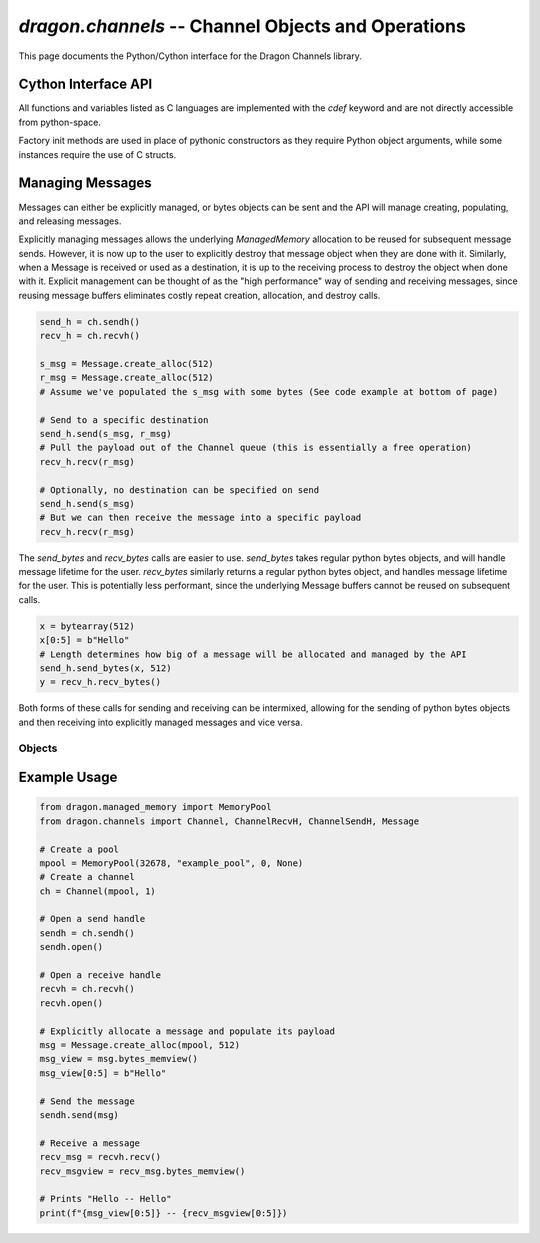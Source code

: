 .. _ChannelsCython:

`dragon.channels` -- Channel Objects and Operations
===================================================

This page documents the Python/Cython interface for the Dragon Channels library.

Cython Interface API
--------------------

All functions and variables listed as C languages are implemented with the *cdef* keyword and are not directly
accessible from python-space.

Factory init methods are used in place of pythonic constructors as they require Python object arguments, while
some instances require the use of C structs.


Managing Messages
-----------------

Messages can either be explicitly managed, or bytes objects can be sent and the API will manage creating,
populating, and releasing messages.

Explicitly managing messages allows the underlying *ManagedMemory* allocation to be reused for subsequent
message sends.  However, it is now up to the user to explicitly destroy that message object when they are done
with it.  Similarly, when a Message is received or used as a destination, it is up to the receiving process to
destroy the object when done with it.  Explicit management can be thought of as the "high performance" way of
sending and receiving messages, since reusing message buffers eliminates costly repeat creation, allocation,
and destroy calls.

.. code-block::

   send_h = ch.sendh()
   recv_h = ch.recvh()

   s_msg = Message.create_alloc(512)
   r_msg = Message.create_alloc(512)
   # Assume we've populated the s_msg with some bytes (See code example at bottom of page)

   # Send to a specific destination
   send_h.send(s_msg, r_msg)
   # Pull the payload out of the Channel queue (this is essentially a free operation)
   recv_h.recv(r_msg)

   # Optionally, no destination can be specified on send
   send_h.send(s_msg)
   # But we can then receive the message into a specific payload
   recv_h.recv(r_msg)



The `send_bytes` and `recv_bytes` calls are easier to use.  `send_bytes` takes regular python bytes objects,
and will handle message lifetime for the user.  `recv_bytes` similarly returns a regular python bytes object,
and handles message lifetime for the user.  This is potentially less performant, since the underlying Message
buffers cannot be reused on subsequent calls.

.. code-block::

   x = bytearray(512)
   x[0:5] = b"Hello"
   # Length determines how big of a message will be allocated and managed by the API
   send_h.send_bytes(x, 512)
   y = recv_h.recv_bytes()


Both forms of these calls for sending and receiving can be intermixed, allowing for the sending of python
bytes objects and then receiving into explicitly managed messages and vice versa.


Objects
+++++++

.. py:class:: Channel

   Python object representing a Channel.  Used to create/attach to channels and their associated send/receive
   handles.

   .. c:var:: dragonChannelDescr_t _channel

      Internal C handle for the channel

   .. py:staticmethod:: create(MemoryPool mem_pool, dragonC_UID_t c_uid, attr=None)

      Create a new channel from the specified memorypool using a unique identifier and optional attributes
      object (not yet implemented).

      :param mem_pool: MemoryPool object the channel should be allocated into
      :param c_uid: Unique identifying number fo the channel.  Type assertions require it be >= 0.
      :param attr: Attributes object for the Channel
      :return: New Channel object.
      :raises: ChannelError if the channel could not be created, such as if the UID is already in use or the memory pool is full

   .. py:staticmethod:: attach(ser_bytes)

      Attach to an existing channel through a serialized byte descriptor.

      :param ser_bytes: The serialized bytes object containing info to attach to a channel
      :return: New Channel object
      :raises: ChannelError if serializer is invalid or channel is non-local

   .. py:method:: destroy()

      Destroy the channel this object is attached to.

      :raises: ChannelError

   .. py:method:: detach(serialize=False)

      Detach from the channel. Allows for
      storing a serializer to this channel in the object for later retrieval.

      :param serialize: Optionally store a serializer of the channel before detaching
      :raises: ChannelError if the channel cannot be detached from

   .. py:method:: serialize()

      :return: Bytes object of serialized info
      :raises: ChannelError if the channel cannot be serialized

   .. py:method:: sendh()

      :return: New Send Handle object and return it unopened.
      :raises: ChannelError if the object cannot be created

   .. py:method:: recvh()

      :return: New Receive Handle object and return it unopened.
      :raises: ChannelError if the object cannot be created

.. py:class:: Message

   Python object to handle message instantiation, allocation, and payloads.

   .. c:var:: dragonMessage_t _msg

      Internal C message struct used in Cython calls.

   .. c:var:: dragonMemoryDescr_t * new_mem

      Internal C pointer to deal with necessary managed memory allocations for sending messages.

   .. py:staticmethod:: create_empty()

      :return: Message object with no memory backing

   .. py:staticmethod:: create_alloc(MemoryPool mpool, size_t n_bytes)

      Create a new message and allocate ``n_bytes`` from the provided ``MemoryPool`` object.

      :param mpool: MemoryPool to allocate from
      :param n_bytes: Number of bytes to allocate
      :return: Message object with memory backing of specified size
      :raises: ChannelError if allocation fails

   .. py:method:: destroy(free_mem=True)

      Destroy the message and its underlying managed memory allocation.

      :param free_mem: Whether or not to free the underlying memory.
      :raises: ChannelError if the message cannot be destroyed.

   .. py:method:: bytes_memview()

      :return: Memoryview object of the underlying message payload memory
      :raises: ChannelError if message is not retrievable, memory is inaccessible, or size cannot be retrieved

.. py:class:: ChannelSendH

   Python object to handle sending messages to a channel.

   .. c:var:: dragonChannelSendh_t _sendh

      Internal C struct for the send handle.

   .. c:var:: MemoryPool _pool

      Used in the `send_bytes` method

   .. py:method:: open()

      Open the send handle for use.

      :Raises: ChannelError If the handle cannot be opened, such as if the underlying channel has been
      destroyed or detached

   .. py:method:: close()

      Close the send handle

      :raises: ChannelError if the handle cannot be closed, such as if the underlying channel has been
      destroyed or detached

   .. py:method:: send(msg: Message, dest_msg: Message=None, ownership=copy_on_send, blocking=True, timeout=ChannelSendH.USE_CHANNEL_SENDH_DEFAULT)

      Send the payload containing within ``msg`` out onto the channel.  Takes an optional destination message
      to deliver the payload into.

      With ``timeout`` as the default ``USE_CHANNEL_SENDH_DEFAULT`` the defaults within the channel handle are
      used. Defaults are settable when the handle is created. If not set differently, the channel send handle
      defaults are to block indefinitely until the message can be sent.

      Overriding either ``blocking`` or ``timeout`` means to use the override value and ignore the handle
      defaults.

      Overriding ``blocking`` as False means to try once and if the channel is full, return the appropriate
      return code indicating it is full.

      Overriding ``timeout`` as None means to block indefinitely. A value of ``timeout`` less than 0 raises an
      exception. A ``timeout`` greater than 0 will block the given number of seconds or until the message can
      be sent. A timeout of 0 is the same as specifying ``blocking`` as False.

      :param msg: Message object containing the desired payload
      :param dest_msg: Optional message object to send payload into
      :param timeout: None or an integer as described above.
      :raises: ChannelFull, ChannelSendError, or ChannelError if the message could not be sent

   .. py:method:: send_bytes(msg_bytes, msg_len: int, dest_msg: Message=None)

      Take a Python bytes object and send it into the channel.  This is as opposed to the `send` method which
      takes an explicitly managed Message object.  `send_bytes` will take a bytes object, create a Message
      object, send it out, and then destroy the Message for the caller.  Similar to `send` a specified
      destination can be supplied.

      :param msg_bytes: The bytes object to be copied and sent to the channel
      :param msg_len: The length of bytes to be allocated (will be rounded up to power of 2)
      :param dest_msg: Optional Message object to send the payload into
      :raises: ChannelSendError, ChannelFull, or ChannelError similar to `send`

.. py:class:: ChannelRecvH

   Python object to handle receiving messages from a channel.

   .. c:var:: dragonChannelRecvh_t _recvh

      Internal C struct for the receving handle.

   .. py:method:: open()

      Open the receive handle for use.

      :raises: ChannelError if the handle cannot be opened, such as if the underlying channel has been destroyed or detached

   .. py:method:: close()

      Close the receive handle

      :raises: ChannelError if the handle cannot be closed, such as if the underlying channel has been destroyed or detached

   .. py:method:: recv(dest_msg: message=None, blocking=True, timeout=ChannelRecvH.USE_CHANNEL_RECVH_DEFAULT)

      Receive a message from the channel. Optional parameter to specify a Message to receive the object. If no
      `dest_msg` is specified, a new Message object will be created and populated with the payload and
      returned. If a `dest_msg` is specified, the underlying memory will be populated with the payload.
      Passing in a `dest_msg` can be thought of as passing in a reference to the underlying memory, and the
      return value can be ignored as no new objects are created.

      With ``timeout`` as the default ``USE_CHANNEL_RECVH_DEFAULT`` the defaults within the channel handle are
      used. Defaults are settable when the handle is created. If not set differently, the channel receive
      handle defaults are to block indefinitely until a message is received.

      Overriding either ``blocking`` or ``timeout`` means to use the override value and ignore the handle
      defaults.

      Overriding ``blocking`` as False means to try once and if the channel is empty, return the appropriate
      return code indicating it is empty.

      Overriding ``timeout`` as None means to block indefinitely. A value of ``timeout`` less than 0 raises an
      exception. A ``timeout`` greater than 0 will block the given number of seconds or until a message is
      received. A timeout of 0 is the same as specifying ``blocking`` as False.

      :param: message is a destination message to to copy it into.
      :param: timeout None or an integer as described above.
      :return: Message object containing the payload from the channel
      :raises: ChannelEmpty if the channel is empty, ChannelHandleNotOpenError if it is closed, or ChannelTimeout if there was a timeout.

   .. py:method:: recv_bytes()

      Mirror to `ChannelSendH` `send_bytes` method.  Receive a message and pass back a copy in the form of a bytes object, freeing the message in the process.

      :return: Bytes object of the retrieved message
      :raises: ChannelEmpty, ChannelHandleNotOpenError or ChannelTimeout similar to `recv`


Example Usage
--------------

.. code-block::

   from dragon.managed_memory import MemoryPool
   from dragon.channels import Channel, ChannelRecvH, ChannelSendH, Message

   # Create a pool
   mpool = MemoryPool(32678, "example_pool", 0, None)
   # Create a channel
   ch = Channel(mpool, 1)

   # Open a send handle
   sendh = ch.sendh()
   sendh.open()

   # Open a receive handle
   recvh = ch.recvh()
   recvh.open()

   # Explicitly allocate a message and populate its payload
   msg = Message.create_alloc(mpool, 512)
   msg_view = msg.bytes_memview()
   msg_view[0:5] = b"Hello"

   # Send the message
   sendh.send(msg)

   # Receive a message
   recv_msg = recvh.recv()
   recv_msgview = recv_msg.bytes_memview()

   # Prints "Hello -- Hello"
   print(f"{msg_view[0:5]} -- {recv_msgview[0:5]})
